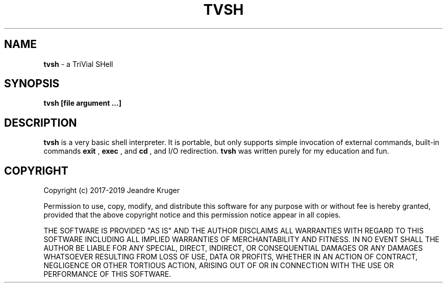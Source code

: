 .TH TVSH 1 "22nd of February 2019" "1.7" "Manual page"
.SH NAME
.B tvsh
\- a TriVial SHell
.SH SYNOPSIS
.B tvsh [file argument ...]
.SH DESCRIPTION
.B tvsh
is a very basic shell interpreter. It is portable, but only supports simple
invocation of external commands, built-in commands
.B exit
,
.B exec
, and
.B cd
, and I/O redirection.
.B tvsh
was written purely for my education and fun.
.SH COPYRIGHT
Copyright (c) 2017-2019 Jeandre Kruger
.PP
Permission to use, copy, modify, and distribute this software for any
purpose with or without fee is hereby granted, provided that the above
copyright notice and this permission notice appear in all copies.
.PP
THE SOFTWARE IS PROVIDED "AS IS" AND THE AUTHOR DISCLAIMS ALL WARRANTIES
WITH REGARD TO THIS SOFTWARE INCLUDING ALL IMPLIED WARRANTIES OF
MERCHANTABILITY AND FITNESS. IN NO EVENT SHALL THE AUTHOR BE LIABLE FOR
ANY SPECIAL, DIRECT, INDIRECT, OR CONSEQUENTIAL DAMAGES OR ANY DAMAGES
WHATSOEVER RESULTING FROM LOSS OF USE, DATA OR PROFITS, WHETHER IN AN
ACTION OF CONTRACT, NEGLIGENCE OR OTHER TORTIOUS ACTION, ARISING OUT OF
OR IN CONNECTION WITH THE USE OR PERFORMANCE OF THIS SOFTWARE.
